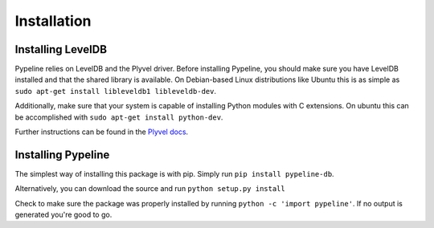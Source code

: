 ============
Installation
============

Installing LevelDB
==================

Pypeline relies on LevelDB and the Plyvel driver.  Before installing Pypeline,
you should make sure you have LevelDB installed and that the shared library is
available.  On Debian-based Linux distributions like Ubuntu this is as simple
as ``sudo apt-get install libleveldb1 libleveldb-dev``.

Additionally, make sure that your system is capable of installing Python
modules with C extensions.  On ubuntu this can be accomplished with ``sudo
apt-get install python-dev``.

Further instructions can be found in the `Plyvel docs 
<https://plyvel.readthedocs.org/en/0.7/installation.html>`_.

Installing Pypeline
===================

The simplest way of installing this package is with pip.  Simply run ``pip
install pypeline-db``.

Alternatively, you can download the source and run ``python setup.py install``

Check to make sure the package was properly installed by running ``python -c
'import pypeline'``.  If no output is generated you're good to go.

